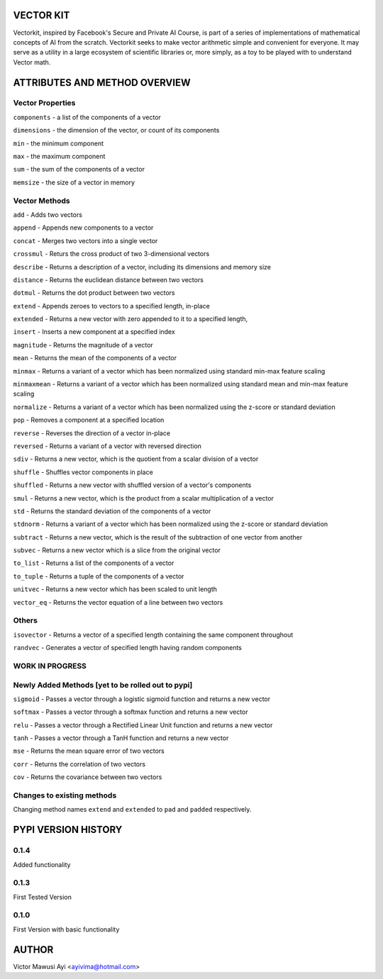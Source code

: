 VECTOR KIT
==========

Vectorkit, inspired by Facebook's Secure and Private AI Course, is part of a series of implementations of mathematical concepts of AI from the scratch. 
Vectorkit seeks to make vector arithmetic simple and convenient for everyone. It may serve as a utility in a 
large ecosystem of scientific libraries or, more simply, as a toy to be played with to understand Vector math.


ATTRIBUTES AND METHOD OVERVIEW
==============================


Vector Properties
-----------------

``components`` - a list of the components of a vector

``dimensions`` - the dimension of the vector, or count of its components

``min`` - the minimum component

``max`` - the maximum component

``sum`` - the sum of the components of a vector

``memsize`` - the size of a vector in memory


Vector Methods
--------------

``add`` - Adds two vectors

``append`` - Appends new components to a vector

``concat`` - Merges two vectors into a single vector

``crossmul`` - Returs the cross product of two 3-dimensional vectors

``describe`` - Returns a description of a vector, including its dimensions and memory size

``distance`` - Returns the euclidean distance between two vectors

``dotmul`` - Returns the dot product between two vectors

``extend`` - Appends zeroes to vectors to a specified length, in-place

``extended`` - Returns a new vector with zero appended to it to a specified length,

``insert`` - Inserts a new component at a specified index

``magnitude`` - Returns the magnitude of a vector

``mean`` - Returns the mean of the components of a vector

``minmax`` - Returns a variant of a vector which has been normalized using standard min-max feature scaling

``minmaxmean`` - Returns a variant of a vector which has been normalized using standard mean and min-max feature scaling

``normalize`` - Returns a variant of a vector which has been normalized using the z-score or standard deviation

``pop`` - Removes a component at a specified location

``reverse`` - Reverses the direction of a vector in-place

``reversed`` - Returns a variant of a vector with reversed direction

``sdiv`` - Returns a new vector, which is the quotient from a scalar division of a vector

``shuffle`` - Shuffles vector components in place

``shuffled`` - Returns a new vector with shuffled version of a vector's components

``smul`` - Returns a new vector, which is the product from a scalar multiplication of a vector

``std`` - Returns the standard deviation of the components of a vector

``stdnorm`` - Returns a variant of a vector which has been normalized using the z-score or standard deviation

``subtract`` - Returns a new vector, which is the result of the subtraction of one vector from another

``subvec`` - Returns a new vector which is a slice from the original vector

``to_list`` - Returns a list of the components of a vector

``to_tuple`` - Returns a tuple of the components of a vector

``unitvec`` - Returns a new vector which has been scaled to unit length

``vector_eq`` - Returns the vector equation of a line between two vectors


Others
------

``isovector`` -  Returns a vector of a specified length containing the same component throughout

``randvec`` - Generates a vector of specified length having random components


WORK IN PROGRESS
----------------

Newly Added Methods [yet to be rolled out to pypi]
-----------

``sigmoid`` - Passes a vector through a logistic sigmoid function and returns a new vector

``softmax`` - Passes a vector through a softmax function and returns a new vector

``relu`` - Passes a vector through a Rectified Linear Unit function and returns a new vector

``tanh`` - Passes a vector through a TanH function and returns a new vector

``mse`` - Returns the mean square error of two vectors

``corr`` - Returns the correlation of two vectors

``cov`` - Returns the covariance between two vectors

Changes to existing methods
---------------------------
Changing method names ``extend`` and ``extended`` to ``pad`` and ``padded`` respectively.



PYPI VERSION HISTORY
====================

0.1.4
-----
Added functionality

0.1.3
-----
First Tested Version

0.1.0
-----
First Version with basic functionality


AUTHOR
======

Victor Mawusi Ayi <ayivima@hotmail.com>

